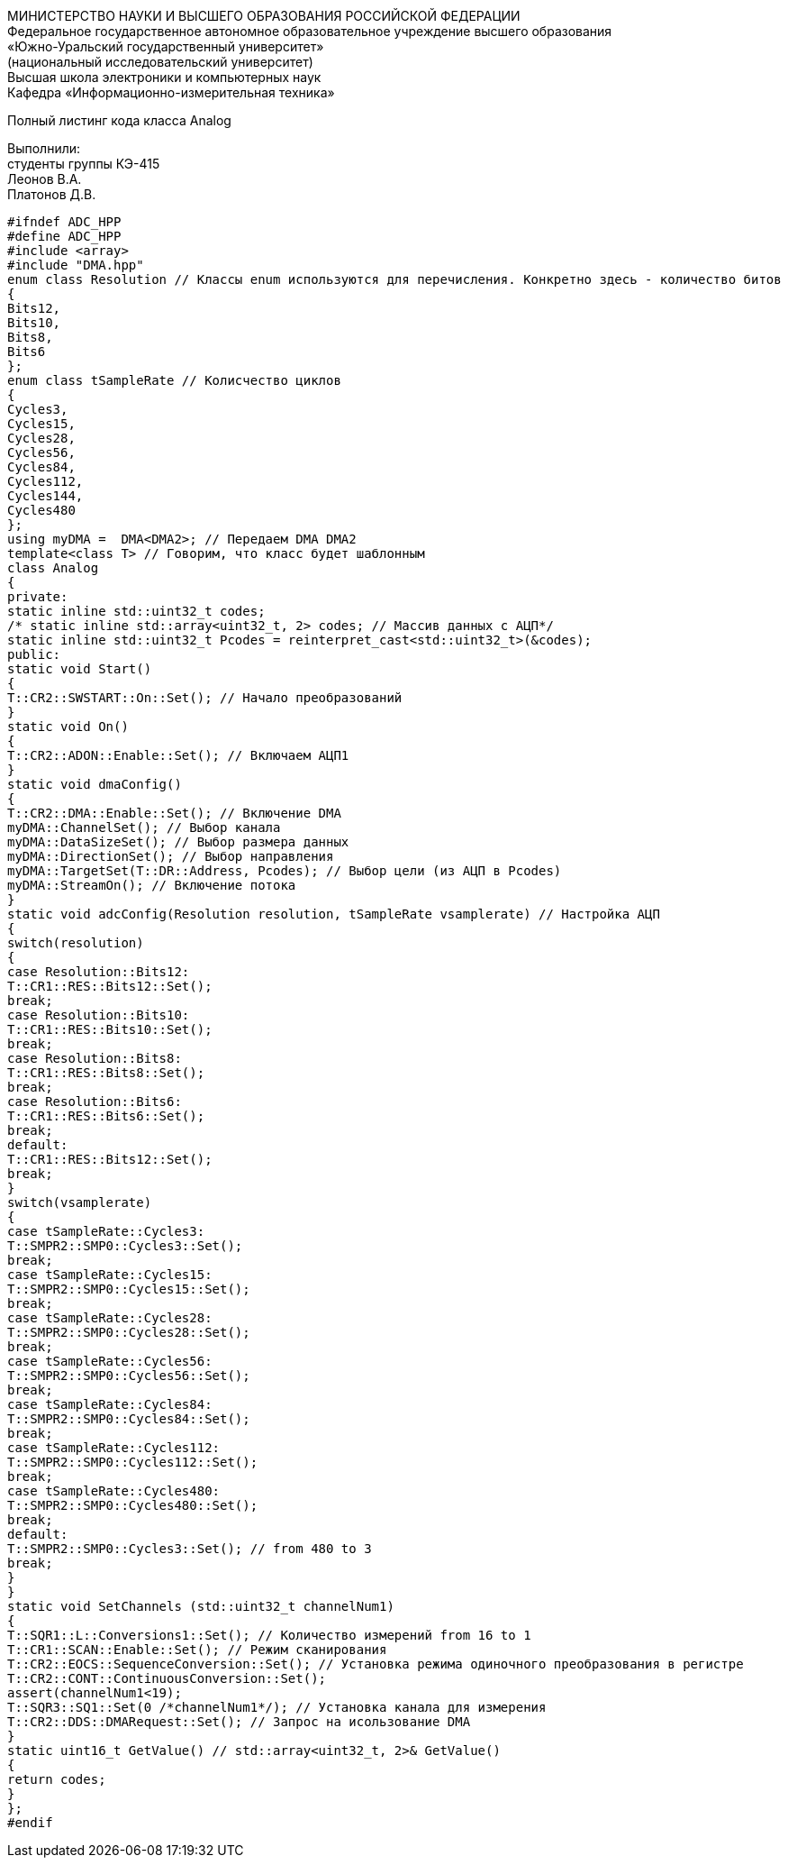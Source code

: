 :toc:
:toc-title: Оглавление

[.text-center]
МИНИСТЕРСТВО НАУКИ И ВЫСШЕГО ОБРАЗОВАНИЯ РОССИЙСКОЙ ФЕДЕРАЦИИ +
Федеральное государственное автономное образовательное учреждение высшего образования +
«Южно-Уральский государственный университет» +
(национальный исследовательский университет) +
Высшая школа электроники и компьютерных наук +
Кафедра «Информационно-измерительная техника»

[.text-center]

Полный листинг кода класса Analog

[.text-right]
Выполнили: +
студенты группы КЭ-415 +
Леонов В.А. +
Платонов Д.В.

[source, c]
#ifndef ADC_HPP
#define ADC_HPP
#include <array>
#include "DMA.hpp"
enum class Resolution // Классы enum используются для перечисления. Конкретно здесь - количество битов
{
Bits12,
Bits10,
Bits8,
Bits6
};
enum class tSampleRate // Колисчество циклов
{
Cycles3,
Cycles15,
Cycles28,
Cycles56,
Cycles84,
Cycles112,
Cycles144,
Cycles480
};
using myDMA =  DMA<DMA2>; // Передаем DMA DMA2
template<class T> // Говорим, что класс будет шаблонным
class Analog
{
private:
static inline std::uint32_t codes;
/* static inline std::array<uint32_t, 2> codes; // Массив данных с АЦП*/
static inline std::uint32_t Pcodes = reinterpret_cast<std::uint32_t>(&codes);
public:
static void Start()
{
T::CR2::SWSTART::On::Set(); // Начало преобразований
}
static void On()
{
T::CR2::ADON::Enable::Set(); // Включаем АЦП1
}
static void dmaConfig()
{
T::CR2::DMA::Enable::Set(); // Включение DMA
myDMA::ChannelSet(); // Выбор канала
myDMA::DataSizeSet(); // Выбор размера данных
myDMA::DirectionSet(); // Выбор направления
myDMA::TargetSet(T::DR::Address, Pcodes); // Выбор цели (из АЦП в Pcodes)
myDMA::StreamOn(); // Включение потока
}
static void adcConfig(Resolution resolution, tSampleRate vsamplerate) // Настройка АЦП
{
switch(resolution)
{
case Resolution::Bits12:
T::CR1::RES::Bits12::Set();
break;
case Resolution::Bits10:
T::CR1::RES::Bits10::Set();
break;
case Resolution::Bits8:
T::CR1::RES::Bits8::Set();
break;
case Resolution::Bits6:
T::CR1::RES::Bits6::Set();
break;
default:
T::CR1::RES::Bits12::Set();
break;
}
switch(vsamplerate)
{
case tSampleRate::Cycles3:
T::SMPR2::SMP0::Cycles3::Set();
break;
case tSampleRate::Cycles15:
T::SMPR2::SMP0::Cycles15::Set();
break;
case tSampleRate::Cycles28:
T::SMPR2::SMP0::Cycles28::Set();
break;
case tSampleRate::Cycles56:
T::SMPR2::SMP0::Cycles56::Set();
break;
case tSampleRate::Cycles84:
T::SMPR2::SMP0::Cycles84::Set();
break;
case tSampleRate::Cycles112:
T::SMPR2::SMP0::Cycles112::Set();
break;
case tSampleRate::Cycles480:
T::SMPR2::SMP0::Cycles480::Set();
break;
default:
T::SMPR2::SMP0::Cycles3::Set(); // from 480 to 3
break;
}
}
static void SetChannels (std::uint32_t channelNum1)
{
T::SQR1::L::Conversions1::Set(); // Количество измерений from 16 to 1
T::CR1::SCAN::Enable::Set(); // Режим сканирования
T::CR2::EOCS::SequenceConversion::Set(); // Установка режима одиночного преобразования в регистре
T::CR2::CONT::ContinuousConversion::Set();
assert(channelNum1<19);
T::SQR3::SQ1::Set(0 /*channelNum1*/); // Установка канала для измерения
T::CR2::DDS::DMARequest::Set(); // Запрос на исользование DMA
}
static uint16_t GetValue() // std::array<uint32_t, 2>& GetValue()
{
return codes;
}
};
#endif
